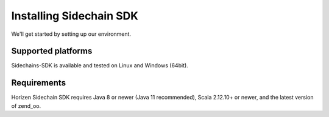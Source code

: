 .. _install-sidechain-sdk-tutorial:

########################
Installing Sidechain SDK
########################

We'll get started by setting up our environment.

*******************
Supported platforms
*******************

Sidechains-SDK is available and tested on Linux and Windows (64bit).


************
Requirements
************

Horizen Sidechain SDK requires Java 8  or newer (Java 11 recommended), Scala 2.12.10+ or newer, and the latest version of zend_oo.

